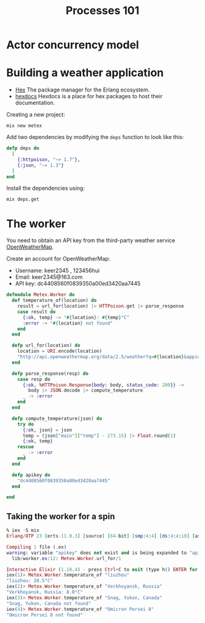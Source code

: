 #+TITLE: Processes 101
* Actor concurrency model
* Building a weather application

- [[https://hex.pm/][Hex]] The package manager for the Erlang ecosystem.
- [[https://hexdocs.pm/][hexdocs]] Hexdocs is a place for hex packages to host their documentation.

Creating a new project:

#+BEGIN_SRC shell
  mix new metex
#+END_SRC

Add two dependencies by modifying the =deps= function to look like this:
#+BEGIN_SRC elixir
  defp deps do
    [
      {:httpoison, "~> 1.7"},
      {:json, "~> 1.3"}
    ]
  end
#+END_SRC

Install the dependencies using:
#+BEGIN_SRC shell
  mix deps.get
#+END_SRC


* The worker
You need to obtain an API key from the third-party weather service [[https://openweathermap.org/][OpenWeatherMap]].

Create an account for OpenWeatherMap:
- Username: keer2345 , 123456hui
- Email: keer2345@163.com
- API key: dc4408560f0839350a00ed3420aa7445

#+BEGIN_SRC elixir
defmodule Metex.Worker do
  def temperature_of(location) do
    result = url_for(location) |> HTTPoison.get |> parse_response
    case result do
      {:ok, temp} -> "#{location}: #{temp}°C"
      :error -> "#{location} not found"
    end
  end

  defp url_for(location) do
    location = URI.encode(location)
    "http://api.openweathermap.org/data/2.5/weather?q=#{location}&appid=#{apikey}"
  end

  defp parse_response(resp) do
    case resp do
      {:ok, %HTTPoison.Response{body: body, status_code: 200}} ->
        body |> JSON.decode |> compute_temperature
      _ -> :error
    end
  end

  defp compute_temperature(json) do
    try do
      {:ok, json} = json
      temp = (json["main"]["temp"] - 273.15) |> Float.round(1)
      {:ok, temp}
    rescue
      _ -> :error
    end
  end

  defp apikey do
    "dc4408560f0839350a00ed3420aa7445"
  end

end
#+END_SRC

** Taking the worker for a spin
#+BEGIN_SRC elixir
% iex -S mix
Erlang/OTP 23 [erts-11.0.3] [source] [64-bit] [smp:4:4] [ds:4:4:10] [async-threads:1] [hipe] [dtrace]

Compiling 1 file (.ex)
warning: variable "apikey" does not exist and is being expanded to "apikey()", please use parentheses to remove the ambiguity or change the variable name
  lib/worker.ex:12: Metex.Worker.url_for/1

Interactive Elixir (1.10.4) - press Ctrl+C to exit (type h() ENTER for help)
iex(1)> Metex.Worker.temperature_of "liuzhou"
"liuzhou: 28.5°C"
iex(2)> Metex.Worker.temperature_of "Verkhoyansk, Russia"
"Verkhoyansk, Russia: 8.0°C"
iex(3)> Metex.Worker.temperature_of "Snag, Yukon, Canada"
"Snag, Yukon, Canada not found"
iex(4)> Metex.Worker.temperature_of "Omicron Persei 8"
"Omicron Persei 8 not found"
#+END_SRC
